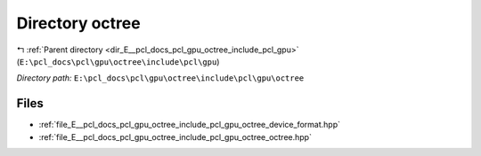 .. _dir_E__pcl_docs_pcl_gpu_octree_include_pcl_gpu_octree:


Directory octree
================


|exhale_lsh| :ref:`Parent directory <dir_E__pcl_docs_pcl_gpu_octree_include_pcl_gpu>` (``E:\pcl_docs\pcl\gpu\octree\include\pcl\gpu``)

.. |exhale_lsh| unicode:: U+021B0 .. UPWARDS ARROW WITH TIP LEFTWARDS

*Directory path:* ``E:\pcl_docs\pcl\gpu\octree\include\pcl\gpu\octree``


Files
-----

- :ref:`file_E__pcl_docs_pcl_gpu_octree_include_pcl_gpu_octree_device_format.hpp`
- :ref:`file_E__pcl_docs_pcl_gpu_octree_include_pcl_gpu_octree_octree.hpp`


